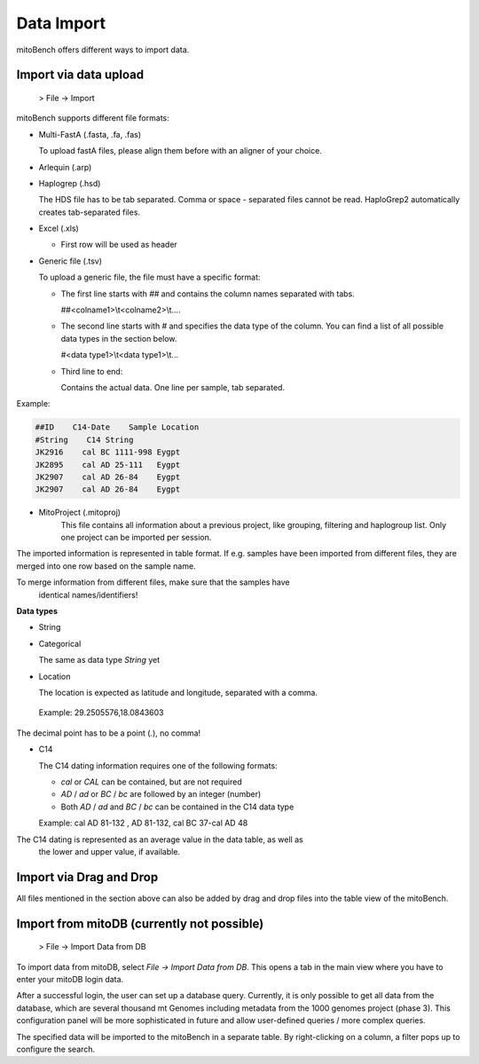 Data Import
==========

mitoBench offers different ways to import data.

Import via data upload
----------------------

  > File -> Import

mitoBench supports different file formats:

* Multi-FastA (.fasta, .fa, .fas)

  To upload fastA files, please align them before with an aligner of your choice.

* Arlequin (.arp)
* Haplogrep (.hsd)

  The HDS file has to be tab separated. Comma or space - separated files cannot be read. HaploGrep2 automatically creates tab-separated files.
* Excel (.xls)

  * First row will be used as header

* Generic file (.tsv)

  To upload a generic file, the file must have a specific format:

  * The first line starts with *##* and contains the column names separated with tabs.

    ##<colname1>\\\t<colname2>\\\t....

  * The second line starts with *#* and specifies the data type of the column.
    You can find a list of all possible data types in the section below.

    #<data type1>\\\t<data type1>\\\t...

  * Third line to end:

    Contains the actual data. One line per sample, tab separated.

Example:

.. code-block:: bash

    ##ID    C14-Date    Sample Location
    #String    C14 String
    JK2916    cal BC 1111-998 Eygpt
    JK2895    cal AD 25-111   Eygpt
    JK2907    cal AD 26-84    Eygpt
    JK2907    cal AD 26-84    Eygpt


* MitoProject (.mitoproj)
    This file contains all information about a previous project, like grouping, filtering and haplogroup list.
    Only one project can be imported per session.


The imported information is represented in table format. If e.g. samples have been imported from different files, they are merged into one row based on the sample name.

.. note::
To merge information from different files, make sure that the samples have
   identical names/identifiers!


**Data types**

* String
* Categorical

  The same as data type *String* yet

* Location

  The location is expected as latitude and longitude, separated with a comma.

 Example: 29.2505576,18.0843603

  .. note::
The decimal point has to be a point (*.*), no comma!


* C14

  The C14 dating information requires one of the following formats:

  * *cal* or *CAL* can be contained, but are not required

  * *AD* / *ad* or *BC* / *bc* are followed by an integer (number)

  * Both *AD* / *ad* and *BC* / *bc* can be contained in the C14 data type

  Example: cal AD 81-132 , AD 81-132, cal BC 37-cal AD 48

  .. note::
The C14 dating is represented as an average value in the data table, as well as
     the lower and upper value, if available.




Import via Drag and Drop
------------------------

All files mentioned in the section above can also be added by drag and drop files into the table view of the mitoBench.


Import from mitoDB (currently not possible)
------------------

  > File -> Import Data from DB

To import data from mitoDB, select *File -> Import Data from DB*. This opens a
tab in the main view where you have to enter your mitoDB login data.

.. image:: images/mitoDB_login.png
  :align: center

After a successful login, the user can set up a database query. Currently, it is only possible to get all data from the database, which are several thousand mt Genomes including metadata from the 1000 genomes project (phase 3). This configuration panel will be more sophisticated in future and allow user-defined queries / more complex queries.


.. image:: images/mitoDB_query.png
  :align: center

The specified data will be imported to the mitoBench in a separate table. By right-clicking on a column, a filter pops up to configure the search.
